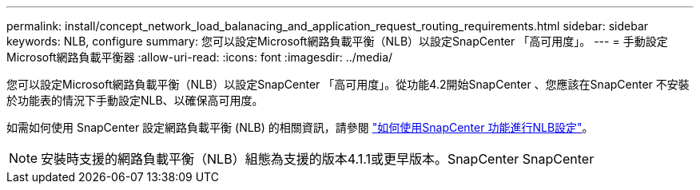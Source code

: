 ---
permalink: install/concept_network_load_balanacing_and_application_request_routing_requirements.html 
sidebar: sidebar 
keywords: NLB, configure 
summary: 您可以設定Microsoft網路負載平衡（NLB）以設定SnapCenter 「高可用度」。 
---
= 手動設定Microsoft網路負載平衡器
:allow-uri-read: 
:icons: font
:imagesdir: ../media/


[role="lead"]
您可以設定Microsoft網路負載平衡（NLB）以設定SnapCenter 「高可用度」。從功能4.2開始SnapCenter 、您應該在SnapCenter 不安裝於功能表的情況下手動設定NLB、以確保高可用度。

如需如何使用 SnapCenter 設定網路負載平衡 (NLB) 的相關資訊，請參閱 https://kb.netapp.com/Advice_and_Troubleshooting/Data_Protection_and_Security/SnapCenter/How_to_configure_NLB_and_ARR_with_SnapCenter["如何使用SnapCenter 功能進行NLB設定"^]。


NOTE: 安裝時支援的網路負載平衡（NLB）組態為支援的版本4.1.1或更早版本。SnapCenter SnapCenter
